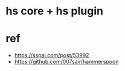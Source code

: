 * hs core + hs plugin
* ref 
- https://sspai.com/post/53992
- https://github.com/007sair/hammerspoon